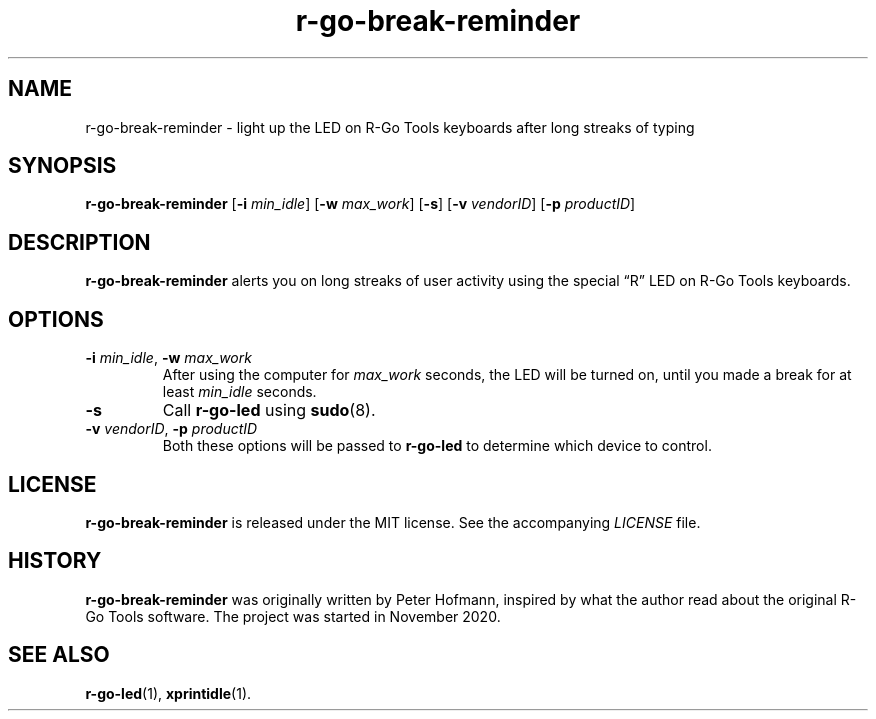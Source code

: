 .TH r-go-break-reminder 1 "2020-12-05" "r-go-tools-led"
.\" --------------------------------------------------------------------
.SH NAME
r-go-break-reminder \- light up the LED on R-Go Tools keyboards after long streaks of typing
.\" --------------------------------------------------------------------
.SH SYNOPSIS
\fBr-go-break-reminder\fP
[\fB\-i\fP \fImin_idle\fP]
[\fB\-w\fP \fImax_work\fP]
[\fB\-s\fP]
[\fB\-v\fP \fIvendorID\fP]
[\fB\-p\fP \fIproductID\fP]
.\" --------------------------------------------------------------------
.SH DESCRIPTION
\fBr-go-break-reminder\fP alerts you on long streaks of user activity
using the special \(lqR\(rq LED on R-Go Tools keyboards.
.\" --------------------------------------------------------------------
.SH OPTIONS
.TP
\fB\-i\fP \fImin_idle\fP, \fB\-w\fP \fImax_work\fP
After using the computer for \fImax_work\fP seconds, the LED will be
turned on, until you made a break for at least \fImin_idle\fP seconds.
.TP
\fB\-s\fP
Call \fBr-go-led\fP using \fBsudo\fP(8).
.TP
\fB\-v\fP \fIvendorID\fP, \fB\-p\fP \fIproductID\fP
Both these options will be passed to \fBr-go-led\fP to determine which
device to control.
.\" --------------------------------------------------------------------
.SH LICENSE
\fBr-go-break-reminder\fP is released under the MIT license. See the
accompanying \fILICENSE\fP file.
.\" --------------------------------------------------------------------
.SH HISTORY
\fBr-go-break-reminder\fP was originally written by Peter Hofmann,
inspired by what the author read about the original R-Go Tools software.
The project was started in November 2020.
.\" --------------------------------------------------------------------
.SH "SEE ALSO"
.BR r-go-led (1),
.BR xprintidle (1).
